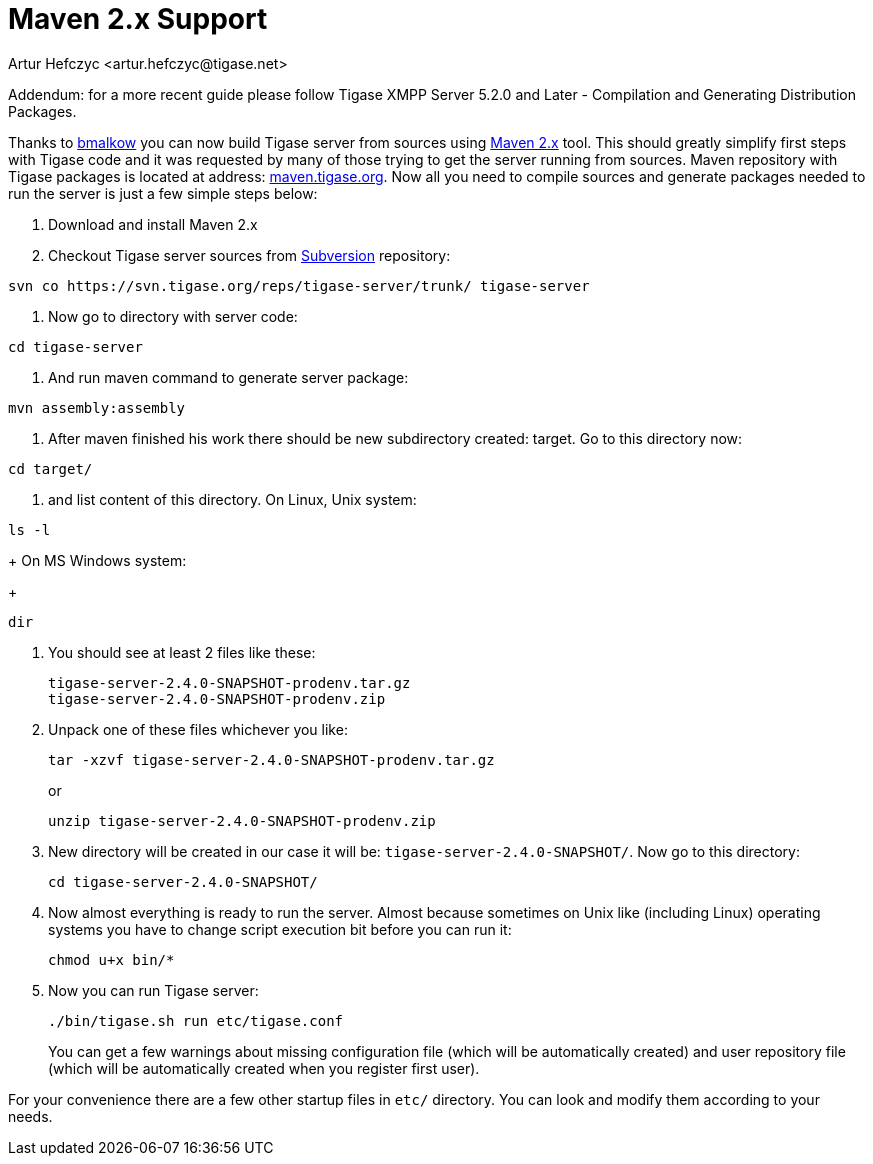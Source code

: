 [[maven2support]]
Maven 2.x Support
=================
:author: Artur Hefczyc <artur.hefczyc@tigase.net>
:version: v2.0, June 2014: Reformatted for AsciiDoc.
:date: 2010-04-06 21:22
:revision: v2.1

:toc:
:numbered:
:website: http://tigase.net/

Addendum: for a more recent guide please follow Tigase XMPP Server 5.2.0 and Later - Compilation and Generating Distribution Packages.

Thanks to link:http://www.tigase.org/user/2[bmalkow] you can now build Tigase server from sources using link:http://maven.apache.org/[Maven 2.x] tool.  This should greatly simplify first steps with Tigase code and it was requested by many of those trying to get the server running from sources.  Maven repository with Tigase packages is located at address: link:http://maven.tigase.org/[maven.tigase.org].  Now all you need to compile sources and generate packages needed to run the server is just a few simple steps below:

. Download and install Maven 2.x
. Checkout Tigase server sources from link:http://www.tigase.org/content/=[Subversion] repository:

[source,bash]
---------------------------------------------------------------------
svn co https://svn.tigase.org/reps/tigase-server/trunk/ tigase-server
---------------------------------------------------------------------
. Now go to directory with server code:

[source,bash]
---------------------------------------------------------------------
cd tigase-server
---------------------------------------------------------------------
. And run maven command to generate server package:

[source,bash]
---------------------------------------------------------------------
mvn assembly:assembly
---------------------------------------------------------------------
. After maven finished his work there should be new subdirectory created: target. Go to this directory now:

[source,bash]
---------------------------------------------------------------------
cd target/
---------------------------------------------------------------------
. and list content of this directory.  On Linux, Unix system:

[source,bash]
---------------------------------------------------------------------
ls -l
---------------------------------------------------------------------
+
On MS Windows system:
+
[source,bash]
---------------------------------------------------------------------
dir
---------------------------------------------------------------------
. You should see at least 2 files like these:
+
[source,bash]
---------------------------------------------------------------------
tigase-server-2.4.0-SNAPSHOT-prodenv.tar.gz
tigase-server-2.4.0-SNAPSHOT-prodenv.zip
---------------------------------------------------------------------
. Unpack one of these files whichever you like:
+
[source,bash]
---------------------------------------------------------------------
tar -xzvf tigase-server-2.4.0-SNAPSHOT-prodenv.tar.gz
---------------------------------------------------------------------
+
or
+
[source,bash]
---------------------------------------------------------------------
unzip tigase-server-2.4.0-SNAPSHOT-prodenv.zip
---------------------------------------------------------------------
. New directory will be created in our case it will be: +tigase-server-2.4.0-SNAPSHOT/+. Now go to this directory:
+
[source,bash]
---------------------------------------------------------------------
cd tigase-server-2.4.0-SNAPSHOT/
---------------------------------------------------------------------
. Now almost everything is ready to run the server. Almost because sometimes on Unix like (including Linux) operating systems you have to change script execution bit before you can run it:
+
[source,bash]
---------------------------------------------------------------------
chmod u+x bin/*
---------------------------------------------------------------------
. Now you can run Tigase server:
+
[source,bash]
---------------------------------------------------------------------
./bin/tigase.sh run etc/tigase.conf
---------------------------------------------------------------------
+
You can get a few warnings about missing configuration file (which will be automatically created) and user repository file (which will be automatically created when you register first user).

For your convenience there are a few other startup files in +etc/+ directory. You can look and modify them according to your needs.  
